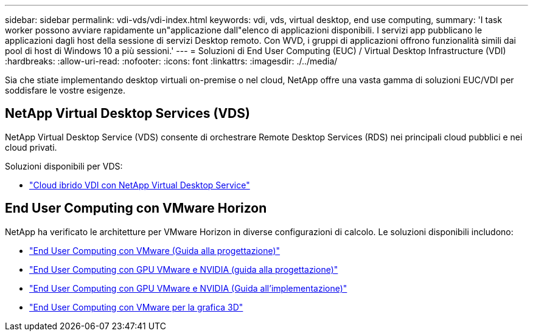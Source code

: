 ---
sidebar: sidebar 
permalink: vdi-vds/vdi-index.html 
keywords: vdi, vds, virtual desktop, end use computing, 
summary: 'I task worker possono avviare rapidamente un"applicazione dall"elenco di applicazioni disponibili. I servizi app pubblicano le applicazioni dagli host della sessione di servizi Desktop remoto. Con WVD, i gruppi di applicazioni offrono funzionalità simili dai pool di host di Windows 10 a più sessioni.' 
---
= Soluzioni di End User Computing (EUC) / Virtual Desktop Infrastructure (VDI)
:hardbreaks:
:allow-uri-read: 
:nofooter: 
:icons: font
:linkattrs: 
:imagesdir: ./../media/


[role="lead"]
Sia che stiate implementando desktop virtuali on-premise o nel cloud, NetApp offre una vasta gamma di soluzioni EUC/VDI per soddisfare le vostre esigenze.



== NetApp Virtual Desktop Services (VDS)

NetApp Virtual Desktop Service (VDS) consente di orchestrare Remote Desktop Services (RDS) nei principali cloud pubblici e nei cloud privati.

Soluzioni disponibili per VDS:

* link:hcvdivds_hybrid_cloud_vdi_with_virtual_desktop_service.html["Cloud ibrido VDI con NetApp Virtual Desktop Service"]




== End User Computing con VMware Horizon

NetApp ha verificato le architetture per VMware Horizon in diverse configurazioni di calcolo. Le soluzioni disponibili includono:

* link:https://www.netapp.com/pdf.html?item=/media/7121-nva1132design.pdf["End User Computing con VMware (Guida alla progettazione)"]
* link:https://www.netapp.com/us/media/nva-1129-design.pdf["End User Computing con GPU VMware e NVIDIA (guida alla progettazione)"]
* link:https://www.netapp.com/us/media/nva-1129-deploy.pdf["End User Computing con GPU VMware e NVIDIA (Guida all'implementazione)"]
* link:https://www.netapp.com/us/media/tr-4792.pdf["End User Computing con VMware per la grafica 3D"]


